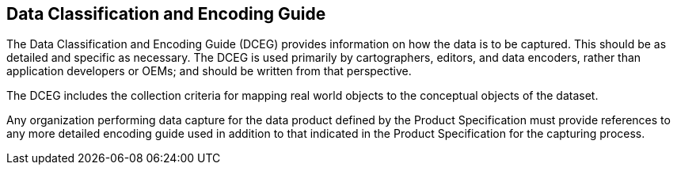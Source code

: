 == Data Classification and Encoding Guide

The Data Classification and Encoding Guide (DCEG) provides information on how the
data is to be captured. This should be as detailed and specific as necessary. The
DCEG is used primarily by cartographers, editors, and data encoders, rather than
application developers or OEMs; and should be written from that perspective.

The DCEG includes the collection criteria for mapping real world objects to the
conceptual objects of the dataset.

Any organization performing data capture for the data product defined by the Product
Specification must provide references to any more detailed encoding guide used in
addition to that indicated in the Product Specification for the capturing process.
